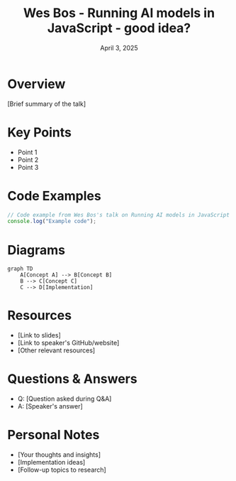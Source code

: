 #+TITLE: Wes Bos - Running AI models in JavaScript - good idea?
#+DATE: April 3, 2025
#+CATEGORY: dotJS2025
#+PROPERTY: header-args :mkdirp yes
#+PROPERTY: header-args:js :tangle ../code-examples/demos/wesbos-runningaimodelsinjavascript-goodidea.js

* Overview
[Brief summary of the talk]

* Key Points
- Point 1
- Point 2
- Point 3

* Code Examples
#+BEGIN_SRC javascript
// Code example from Wes Bos's talk on Running AI models in JavaScript - good idea?
console.log("Example code");
#+END_SRC

* Diagrams
#+BEGIN_SRC mermaid :file ../diagrams/wesbos-runningaimodelsinjavascript-goodidea-diagram.svg
graph TD
    A[Concept A] --> B[Concept B]
    B --> C[Concept C]
    C --> D[Implementation]
#+END_SRC

* Resources
- [Link to slides]
- [Link to speaker's GitHub/website]
- [Other relevant resources]

* Questions & Answers
- Q: [Question asked during Q&A]
- A: [Speaker's answer]

* Personal Notes
- [Your thoughts and insights]
- [Implementation ideas]
- [Follow-up topics to research]
